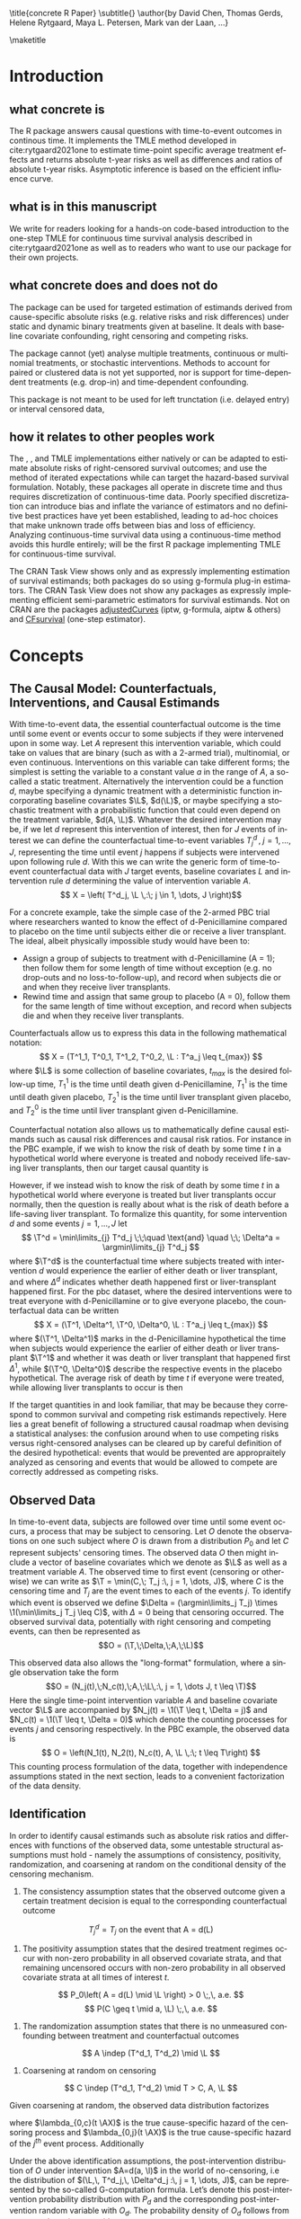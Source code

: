 \title{concrete R Paper}
\subtitle{}
\author{by David Chen, Thomas Gerds, Helene Rytgaard, Maya L. Petersen, Mark van der Laan, ...}

\maketitle

#+begin_export latex
\abstract{
Recently targeted maximum likelihood-based estimation (TMLE) has been used to develop estimators of survival curve derived parameters for time-to-event data. The single timepoint continuous-time survival TMLE method is implemented in the \CRANpkg{concrete} package for `R`. \CRANpkg{concrete} provides methods to estimate intervention and cause-specific absolute risks as well as contrastive parameters such as risk differences and risk ratios. The package allows the risks of multiple causes to be jointly targeted in the case of competing risks, at multiple time points and in the presence of right-censoring. In this paper we describe and illustrate the usage of the \CRANpkg{concrete} package.
}
#+end_export

* Introduction
:PROPERTIES:
:CUSTOM_ID: intro
:END:

** what concrete is

The R package \CRANpkg{concrete} answers causal questions with time-to-event outcomes in continous time. It implements the TMLE method developed in cite:rytgaard2021one to estimate time-point specific average treatment effects and returns absolute t-year risks as well as differences and ratios of absolute t-year risks. Asymptotic inference is based on the efficient influence curve.

** what is in this manuscript

We write for readers looking for a hands-on code-based introduction to the one-step TMLE for
continuous time survival analysis described in cite:rytgaard2021one as well as to readers
who want to use our package for their own projects.

** what concrete does and does not do
The package can be used for targeted estimation of estimands derived from cause-specific absolute risks (e.g. relative risks and risk differences) under static and dynamic binary treatments given at baseline. It deals with baseline covariate confounding, right censoring and competing risks.

The package cannot (yet) analyse multiple treatments, continuous or multinomial treatments, or stochastic interventions. Methods to account for paired or clustered data is not yet supported, nor is support for time-dependent treatments (e.g. drop-in) and time-dependent confounding.

This package is not meant to be used for left trunctation (i.e. delayed entry) or interval censored data, 

** how it relates to other peoples work

The \CRANpkg{ltmle}, \CRANpkg{stremr}, and \CRANpkg{survtmle} TMLE implementations either natively or can be adapted to estimate absolute risks of right-censored survival outcomes; \CRANpkg{ltmle} and \CRANpkg{stremr} use the method of iterated expectations while \CRANpkg{survtmle} can target the hazard-based survival formulation. Notably, these packages all operate in discrete time and thus requires discretization of continuous-time data. Poorly specified discretization can introduce bias and inflate the variance of estimators and no definitive best practices have yet been established, leading to ad-hoc choices that make unknown trade offs between bias and loss of efficiency. Analyzing continuous-time survival data using a continuous-time method avoids this hurdle entirely; \CRANpkg{concrete} will be the first R package implementing TMLE for continuous-time survival.

The \ctv{Causal Inference} CRAN Task View shows only \CRANpkg{riskregression} and \CRANpkg{DTRreg} as expressly implementing estimation of survival estimands; both packages do so using g-formula plug-in estimators. The \ctv{Survival} CRAN Task View does not show any packages as expressly implementing efficient semi-parametric estimators for survival estimands. Not on CRAN are the packages [[https://github.com/RobinDenz1/adjustedCurves][adjustedCurves]] (iptw, g-formula, aiptw & others) and [[https://github.com/tedwestling/CFsurvival][CFsurvival]] (one-step estimator). 


* Concepts

** The Causal Model: Counterfactuals, Interventions, and Causal Estimands
With time-to-event data, the essential counterfactual outcome is the time until some event or events occur to some subjects if they were intervened upon in some way. Let $A$ represent this intervention variable, which could take on values that are binary (such as with a 2-armed trial), multinomial, or even continuous. Interventions on this variable can take different forms; the simplest is setting the variable to a constant value $a$ in the range of $A$, a so-called a static treatment. Alternatively the intervention could be a function $d$, maybe specifying a dynamic treatment with a deterministic function incorporating baseline covariates $\L$, \(d(\L)\), or maybe specifying a stochastic treatment with a probabilistic function that could even depend on the treatment variable, \(d(A, \L)\). Whatever the desired intervention may be, if we let $d$ represent this intervention of interest, then for $J$ events of interest we can define the counterfactual time-to-event variables $T^d_j \,,\; j = 1, ..., J$, representing the time until event $j$ happens if subjects were intervened upon following rule $d$. With this we can write the generic form of time-to-event counterfactual data with $J$ target events, baseline covariates $L$ and intervention rule $d$ determining the value of intervention variable $A$.
\[ X = \left( T^d_j, \L \,:\; j \in 1, \dots, J \right)\]

For a concrete example, take the simple case of the 2-armed PBC trial where researchers wanted to know the effect of d-Penicillamine compared to placebo on the time until subjects either die or receive a liver transplant. The ideal, albeit physically impossible study would have been to:
 - Assign a group of subjects to treatment with d-Penicillamine (A = 1); then follow them for some length of time without exception (e.g. no drop-outs and no loss-to-follow-up), and record when subjects die or and when they receive liver transplants.
 - Rewind time and assign that same group to placebo (A = 0), follow them for the same length of time without exception, and record when subjects die and when they receive liver transplants.

Counterfactuals allow us to express this data in the following mathematical notation:
\[ X = (T^1_1, T^0_1, T^1_2, T^0_2, \L : T^a_j \leq t_{max}) \]
where $\L$ is some collection of baseline covariates, \(t_{max}\) is the desired follow-up time, $T^1_1$ is the time until death given d-Penicillamine, $T^1_1$ is the time until death given placebo, $T^1_2$ is the time until liver transplant given placebo, and $T^0_2$ is the time until liver transplant given d-Penicillamine.

Counterfactual notation also allows us to mathematically define causal estimands such as causal risk differences and causal risk ratios. For instance in the PBC example, if we wish to know the risk of death by some time $t$ in a hypothetical world where everyone is treated and nobody received life-saving liver transplants, then our target causal quantity is
#+begin_export latex
\begin{equation}
 \Psi^F_t = P(T^1_1 \leq t) \label{survcausalestimand}
\end{equation}
#+end_export

However, if we instead wish to know the risk of death by some time $t$ in a hypothetical world where everyone is treated but liver transplants occur normally, then the question is really about what is the risk of death before a life-saving liver transplant. To formalize this quantity, for some intervention \(d\) and some events \(j = 1,\dots, J\) let
\[ \T^d = \min\limits_{j} T^d_j \;\;\quad \text{and} \quad \;\; \Delta^a = \argmin\limits_{j} T^d_j \]
where \(\T^d\) is the counterfactual time where subjects treated with intervention \(d\) would experience the earlier of either death or liver transplant, and where \(\Delta^d\) indicates whether death happened first or liver-transplant happened first.
For the pbc dataset, where the desired interventions were to treat everyone with d-Penicillamine or to give everyone placebo, the counterfactual data can be written
\[ X = (\T^1, \Delta^1, \T^0, \Delta^0, \L : T^a_j \leq t_{max}) \]
where \((\T^1, \Delta^1)\) marks in the d-Penicillamine hypothetical the time when subjects would experience the earlier of either death or liver transplant \(\T^1\) and whether it was death or liver transplant that happened first \(\Delta^1\), while \((\T^0, \Delta^0)\) describe the respective events in the placebo hypothetical. The average risk of death by time $t$ if everyone were treated, while allowing liver transplants to occur is then
#+begin_export latex
\begin{equation*}
 \Psi^F_t = P(\T^1 \leq t, \Delta = 1)
 \label{compriskcausalestimand}
\end{equation*}
#+end_export

If the target quantities in \eqref{survcausalestimand} and \eqref{compriskcausalestimand} look familiar, that may be because they correspond to common survival and competing risk estimands repectively. Here lies a great benefit of following a structured causal roadmap when devising a statistical analyses: the confusion around when to use competing risks versus right-censored analyses can be cleared up by careful definition of the desired hypothetical: events that would be prevented are appropraitely analyzed as censoring and events that would be allowed to compete are correctly addressed as competing risks.

** Observed Data
In time-to-event data, subjects are followed over time until some event occurs, a process that may be subject to censoring. Let $O$ denote the observations on one such subject where $O$ is drawn from a distribution $P_0$ and let $C$ represent subjects' censoring times. The observed data $O$ then might include a vector of baseline covariates which we denote as $\L$ as well as a treatment variable $A$. The observed time to first event (censoring or otherwise) we can write as $\T = \min(C,\; T_j :\, j = 1, \dots, J)$, where $C$ is the censoring time and $T_j$ are the event times to each of the events $j$. To identify which event is observed we define $\Delta = (\argmin\limits_j T_j) \times \1(\min\limits_j T_j \leq C)$, with $\Delta = 0$ being that censoring occurred. The observed survival data, potentially with right censoring and competing events, can then be represented as 
\[O = (\T,\;\Delta,\;A,\;\L)\]

This observed data also allows the "long-format" formulation, where a single observation take the form
\[O = (N_j(t),\;N_c(t),\;A,\;\L\,:\, j = 1, \dots J, t \leq \T)\]
Here the single time-point intervention variable $A$ and baseline covariate vector $\L$ are accompanied by $N_j(t) = \1(\T \leq t, \Delta = j)$ and $N_c(t) = \1(\T \leq t, \Delta = 0)$ which denote the counting processes for events $j$ and censoring respectively. In the PBC example, the observed data is
\[ O = \left(N_1(t), N_2(t), N_c(t), A, \L \,:\; t \leq T\right) \]
This counting process formulation of the data, together with independence assumptions stated in the next section, leads to a convenient factorization of the data density. 

** Identification
:PROPERTIES: 
:CUSTOM_ID: identification
:END:

In order to identify causal estimands such as absolute risk ratios and differences with functions of the observed data, some untestable structural assumptions must hold - namely the assumptions of consistency, positivity, randomization, and coarsening at random on the conditional density of the censoring mechanism. 


1. The consistency assumption states that the observed outcome given a certain treatment decision is equal to the corresponding counterfactual outcome
\[ T^d_j = T_j \text{ on the event that A = d(L)} \]

2. The positivity assumption states that the desired treatment regimes occur with non-zero probability in all observed covariate strata, and that remaining uncensored occurs with non-zero probability in all observed covariate strata at all times of interest $t$. 
\[ P_0\left( A = d(L) \mid \L \right) > 0 \;,\, a.e. \]
\[ P(C \geq t \mid a, \L) \;,\, a.e. \]

3. The randomization assumption states that there is no unmeasured confounding between treatment and counterfactual outcomes
\[ A \indep (T^d_1, T^d_2) \mid \L \]

4. Coarsening at random on censoring 
\[ C \indep (T^d_1, T^d_2) \mid T > C, A, \L \]

Given coarsening at random, the observed data distribution factorizes 
\begin{align*}
p_0(O) = p_{0}(\L)\, \g_0(A \mid \L)\, \lambda_{0,c}&(\T \AX)^{\1(\Delta = 0)} S_{0, c}(\T\text{-} \AX)\\
&\prod_{j=1}^{J} S_{0}(\T\text{-} \AX) \, \lambda_{0,j}(\T \AX)^{\1(\Delta = j)}
\end{align*}
where $\lambda_{0,c}(t \AX)$ is the true cause-specific hazard of the censoring process and $\lambda_{0,j}(t \AX)$ is the true cause-specific hazard of the $j^{th}$ event process. Additionally
\begin{align*}
    S_{0,c}(t \ax) &= \exp\left(-\int_{0}^{t} \lambda_{0,c}(s \ax) \,ds\right)
\intertext{while in a pure competing risks setting}
    S_0(t \ax) &= \exp\left(-\int_{0}^{t} \sum_{j=1}^{J} \lambda_{0,j}(s \ax) \,ds\right)
\intertext{and} 
    F_{0,j}(t \ax) &= \int_{0}^{t} S(s\text{-} \ax) \lambda_{0,j}(s \ax)\,ds\\
    &= \int_{0}^{t} \exp\bigg(-\int_{0}^{s} \sum_{j=1}^{J} \lambda_{0,j}(u \ax)\,du\bigg) \lambda_{0,j}(s \ax)\,ds.
\end{align*}

Under the above identification assumptions, the post-intervention distribution of $O$ under intervention $A=d(a, \l)$ in the world of no-censoring, i.e the distribution of $(\L,\, T^d_j,\, \Delta^d_j :\, j = 1, \dots, J)$, can be represented by the so-called G-computation formula. Let’s denote this post-intervention probability distribution with $P_{d}$ and the corresponding post-intervention random variable with $O_d$. The probability density of $O_d$ follows from replacing $\g_0(A \mid \L)$ with the density that results from setting $A = d(a, l)$, $\g_d(d(A, \l) \mid \L)$, and replacing the conditional probability of being censored at time $t$ by no censoring with probability $1$. In notation, $P(O_d = o)$ is given by
\begin{align*}
p_{d}(o) = p_{0}(\l) \, &\g_d(d(a, \l) \mid \l) \, \1(\delta \neq 0)\\
&\prod_{j=1}^{J} \left[S_{0}(\t\text{-} \mid A = d(a, \l),\, \l) \, \lambda_{0,j}(\t \mid A = d(a, \l), \l)^{\1(\delta = j)} \right]
\end{align*}
Recalling the censoring and cause-specific conditional hazards defined above in terms of observed data, we should note that given the identifiability assumptions they now identify their counterfactual counterparts, i.e. 
\[\lambda_{c}(t \mid W,\, A) = \lim_{h \to 0}P(C < t + h \mid C \geq t,\, W,\, A)\]
\[\lambda_{j}(t \mid W,\, A)= \lim_{h \to 0}P(T < t+h, J=j \mid T \geq t, W, A)\]
Note that the cause-specific event hazards are not conditional on censoring once identifiability assumptions are met.

Since the density $P(O_d=o)$ implies any probability event about $O_d$, this g-computation formula for $P(O_d=o)$ also implies g-computation formulas for causal quantities such as event-free survival and cause-\(k\) absolute risk under intervention $d$. 

** Statistical Estimands to identify Causal Estimands

In the pbc example, we might be interested in comparing the risk of dying in the absence of liver transplants by some time $t$ if everyone were given the intervention while  \(P(T^1_1 \leq t)\) versus the analogous risk if everyone were given the placebo \(P(T^0_1 \leq t)\). Typically this comparison might be a risk difference \(P(T^1_1 \leq t) - P(T^0_1 \leq t)\), or a risk ratio \(P(T^1_1 \leq t) / P(T^0_1 \leq t)\).

However when subjects are susceptible to multiple mutually exclusive events of interest, solely focusing on the effect of a treatment on one event can be misleading. For instance in the pbc trial, an intervention that decreases the risk of death with a large increase in the "risk" of liver transplants likely implies a different mechanism of action compared to an intervention that decreases the risk of death while not substantially increasing the "risk" of liver transplant. The ability to distinguish between these mechanisms of effect can be important, and so in competing risks settings we should track the effect of treatment on the set of possible events, e.g. \(\left(P(\T^1 \leq t, \Delta = 1) - P(\T^0 \leq t, \Delta = 1)\,,\;P(\T^1 \leq t, \Delta = 2) - P(\T^0 \leq t, \Delta = 2)\right)\).

Given the identification assumptions stated in Section \ref{identification}, these causal estimands are identified by statistical estimands that are purely functions of the observed data.

** Estimation
\CRANpkg{concrete} implements the one-step TMLE for right-censored survival and competing risks in continuous time described by cite:rytgaard2021one. TMLE is a general methodology for constructing semi-parametric efficient substitution estimators consisting of two broad steps: first an initial estimation of nuisance parameters utilizing flexible machine learning and second a targeted update of the initial estimators to solve the efficient influence function of the target statistical estimand. The implemented one-step TMLE can jointly target survival and multiple cause-specific risks at multiple time points up to full curves, producing monotonic curves summing up to 1 with simultaneous inference.


* Using concrete
:PROPERTIES: 
:CUSTOM_ID: UsingConcrete
:END:

\CRANpkg{concrete} was written for causal analyses of time-to-event data which is reflected in its structure and variable naming, though of course \CRANpkg{concrete} can also be used for non-causal estimation problems. There are 3 main user-facing functions in \CRANpkg{concrete}: \code{formatArguments()}, \code{doConcrete}, and \code{getOutput}. Reflecting our vision of good statistical practice, the majority of user effort is directed into defining the desired analysis by specifying arguments into \code{formatArguments()}. The output of \code{formatArguments()} is a \code{\code{"ConcreteArgs"}} object which is passed into \code{doConcrete()} to perform the specified continuous-time one-step survival TMLE. The output of \code{doConcrete()} is a \code{"ConcreteEst"} object which will be described in further detail in Section \ref{doConcrete}. This \code{"ConcreteEst"} object can be passed into getOutput to print, summarize, and/or plot the desired cause-specific absolute risk derived estimand.

** formatArguments()
:PROPERTIES: 
:CUSTOM_ID: formatArguments
:END:
Broadly speaking, arguments into \code{formatArguments} fall into 3 broad categories: specifying the observed data structure, specifying the target estimand, and specifying the estimation algorithm. \code{formatArguments()} checks these inputs for compatibility and returns errors, warnings, and messages as necessary. The output of \code{formatArguments} is an object of class \code{"ConcreteArgs"}, which can then be modified by the user and returned through \code{formatArguments} to be re-checked. This process can be repeated as many times as necessary until the full estimation problem is adequately specified. formatArguments() is how the user specifies the estimation problem which consists of the major features of the observed data structure, the target quantities, and estimation choices.

*** Observed Data
:PROPERTIES: 
:CUSTOM_ID: ObservedData
:END:
In time-to-event data, subjects are followed over time until some event occurs, a process that is often subject to censoring. Let $O$ denote one such observation where $O$ is drawn from a distribution $P_0$. This data includes the treatment variable $A$ and potentially a vector of baseline covariates which we denote as $\L$. The observed time to first event (censoring or otherwise) we denote as $\T = \min(C,\; T_j :\, j = 1, \dots, J)$, where $C$ is the censoring time and $T_j$ are the event times to each of the events $j$. To identify which event is observed we define $\Delta = (\argmin\limits_j T_j) \times \1(\min\limits_j T_j \leq C)$, with $\Delta = 0$ being that censoring occurred. The observed survival data, potentially with right censoring and competing events, can then be represented as 
\[O = (\T,\;\Delta,\;A,\;\L)\]

This observed data also allows the "long-format" formulation, where a single observation take the form
\[O = (N_j(t),\;N_c(t),\;A,\;\L\,:\, j = 1, \dots J, t \leq \T)\]
Here the single time-point intervention variable $A$ and baseline covariate vector $\L$ are accompanied by $N_j(t) = \1(\T \leq t, \Delta = j)$ and $N_c(t) = \1(\T \leq t, \Delta = 0)$ which denote the counting processes for events $j$ and censoring respectively. In the PBC example, the observed data is
\[ O = N_1(t), N_2(t), N_c(t), A, \L \,:\; t \leq T \]
This "long-format" structure allows some convenient factorizations which will be further detailed in the next section.

To pass this data into \CRANpkg{concrete}, it must not include missing (e.g. NA, NaN) or infinite values. Any necessary covariate imputation should be done by the user before using \CRANpkg{concrete} (we advise augmenting the data with columns indicating where covariate imputation was done) while missingess in treatment or event times and types aside from right-censoring is outside the scope of this package.

In the PBC dataset example, $\T$ is the column \code{"time"}, $\Delta$ is the column \code{"status"}, $A$ is the column \code{"trt"}, and $\L$ consists of all the other columns except the \code{"id"} column, which is meant to allow for future functionality analyzing data with clustering or longitudinal confounding. 

#+name: pbc code
#+ATTR_LATEX: :options otherkeywords={}, deletekeywords={}
#+BEGIN_SRC R  :results none raw drawer  :exports code  :session *R* :cache no
library(concrete)
library(data.table)
set.seed(0)
obs <- as.data.table(survival::pbc)
obs <- obs[,  c("time", "status", "trt", "id", "age", "albumin", "sex", "stage")]
obs <- obs[!is.na(trt), ]
obs[, stage := as.factor(stage)]
head(obs, 5)
#+END_SRC

#+name: pbc head
#+ATTR_LATEX: :options otherkeywords={}, deletekeywords={}
#+BEGIN_SRC R  :results output raw drawer  :exports results  :session *R* :cache no  :eval always
obs[, age := round(age, 1)]
Publish::org(head(obs,5))
#+END_SRC

The data set is passed into \CRANpkg{concrete} through the \code{formatArguments(DataTable= )}argument as a data table or data frame. It must contain columns specifying 1) the observed event or censoring times, 2) the event type (where a value of 0 indicates censoring), and 3) the treatment. The event/censoring times must be positive numbers and the name of that column is specified by the \code{formatArguments(EventTime= )} argument. The event/censoring type must be non-negative integers (with 0 indicating censoring) and that column name is specified by the \code{formatArguments(EventType= )} argument. The treatment must currently be binary numeric (0 or 1) and that column name is specified by the \code{formatArguments(Treatment= )} argument. Additionally the dataset may include a column containing 1) uniquely identifying subject ids, the name of which should be passed into \code{formatArguments(ID = )}, and 2) any number of additional columns containing baseline covariates.

By default columns containing baseline covariates will be renamed in a standardized way and any categorical covariates will be 1-hot encoded (Cox model formulas for hazard estimation will automatically be renamed as necessary, Section \ref{HazardEstimation}). The renamed and formatted data table can be accessed through the \code{.[["Data"]]} element of the \code{"ConcreteArgs"} object returned by \code{formatArguments()}. This behaviour can be turned off by setting \code{RenameCovs=FALSE}.

#+name: pbc formatargs silent
#+ATTR_LATEX: :options otherkeywords={}, deletekeywords={}
#+BEGIN_SRC R  :results none drawer  :exports code  :session *R* :cache no  :eval always
ConcreteArgs <- formatArguments(DataTable = obs, EventTime = "time", EventType = "status", 
                                Treatment = "trt", ID = "id",
                                Intervention = 0:1, RenameCovs = TRUE)
head(ConcreteArgs$Data)
#+END_SRC

#+name: head concreteArgs data
#+ATTR_LATEX: :options otherkeywords={}, deletekeywords={}
#+BEGIN_SRC R  :results output raw drawer  :exports results  :session *R* :cache no  :eval always
Publish::org(head(ConcreteArgs$Data))
#+END_SRC


The original columns (and categorical values when applicable) can be linked to the new columns through the returned \code{.[["Data"]]} element's \code{"CovNames"} attribute: \code{"ColName"} lists the columns in the renamed data table, \code{"CovName"} lists the names of the original columns, and \code{"CovVal"} lists the values of the original columns for the case when categorical values are spread over several new columns.   

#+ATTR_LATEX: :options otherkeywords={}, deletekeywords={}
#+BEGIN_SRC R  :results none raw drawer :exports code  :session *R* :cache no  
attr(ConcreteArgs$Data, "CovNames")
#+END_SRC

#+name: concreteargs data covnames
#+ATTR_LATEX: :options otherkeywords={}, deletekeywords={}
#+BEGIN_SRC R  :results output raw  :exports results  :session *R* :cache no  :eval always
Publish::org(attr(ConcreteArgs$Data, "CovNames"))
#+END_SRC

The \code{.[["Data"]]} element is also pinned with the \code{EventTime= }, \code{EventType= }, \code{Treatment= }, \code{ID= }, and \code{RenameCovs= } arguments, with respectively named attributes (e.g. \code{attr(*, "EventTime")}).

*** Target Estimand
:PROPERTIES: 
:CUSTOM_ID: Estimand
:END:

\CRANpkg{concrete} implements a continuous time one-step TMLE jointly targeting the cause-specific absolute risks at certain target times under some hypothetical treatments. This idea of what might have happened if something contrary to fact had been done can be formalized using the language of counterfactuals. Given certain identification assumptions, these counterfactual estimands can be identified from functions of the observed data.

**** Treatment Regime
:PROPERTIES: 
:CUSTOM_ID: TreatmentRegime
:END:

With time-to-event data, the essential counterfactual outcome is the time until some event or events occur to some subjects if they were intervened upon in some way. Let $A$ represent this intervention variable, which could be binary as with 2-armed trials, multinomial, or even continuous. Interventions on this variable can take on different forms; the simplest is setting the variable to a constant value $a$ in the range of $A$, a so-called static regime. Alternatively the intervention could be a function $d$, perhaps specifying a dynamic treatment using a deterministic function of baseline covariates $\L$, $d(\L)$, or even stochastic treatments using a probabilistic function that could depend on the treatment variable as well as covariates, $d(A, \L). Let $d$ be some desired intervention. Then for $J$ events of interest we can define the counterfactual time-to-event variables $T^d_j \,,\; j = 1, ..., J$, representing the time until event $j$ happens if subjects were intervened upon following rule $d$. With this we can write the generic form of time-to-event counterfactual data with $J$ target events, baseline covariates $L$ and intervention rule $d$ determining the value of intervention variable $A$.
\[ X = \left( T^d_j, \L \,:\; j \in 1, \dots, J \right)\]

For a concrete example, take the simple case of the 2-armed PBC trial where researchers wanted to know the effect of d-Penicillamine compared to placebo on the time until subjects either die or receive a liver transplant. The ideal, albeit physically impossible study would have been to:
 - Assign a group of patients to treatment with d-Penicillamine (A = 1); then observe them for some length of time without exception (e.g. no drop-outs and no loss-to-follow-up), and record when patients die and when they receive liver transplants.
 - Rewind time and assign that same group to placebo (A = 0), observe them for the same length of time without exception, and record when patients die and when they receive liver transplants.
   
Counterfactuals allow us to express this data in the following mathematical notation:
\[ X = (T^1_1, T^0_1, T^1_2, T^0_2, \L : T^a_j \leq t_{max},  a \in \{0, 1\}) \]
where $\L$ is some collection of baseline covariates, \(t_{max}\) is the desired follow-up time, $T^1_1$ is the time until death given d-Penicillamine, $T^1_1$ is the time until death given placebo, $T^1_2$ is the time until liver transplant given placebo, and $T^0_2$ is the time until liver transplant given d-Penicillamine.

Desired interventions are passed into \CRANpkg{concrete} with the \code{formatArguments(Intervention= )} argument. Static interventions can be specified with the desired global value, e.g. 0, 1, or 0:1. Dynamic and stochastic treatments instead are specified by a pair of functions: an 'intervention' function which outputs desired treatment **assignments** and a 'g.star' function which outputs desired treatment **probabilities**. Functionality for specifying `g.star` functions based on estimated propensity scores for stochastic interventions is forthcoming.

Though the static regimes for a 2-armed trial can be simply specified as mentioned above, the functions corresponding to assigning everyone the treatment (i.e. $A = 1$) and assigning everyone to a control (i.e. $A = 0$) can be created using \code{makeITT()}. The result of \code{makeITT()} is a list of two desired counterfactual interventions: "A=1" details an the intervention where everyone is assigned treatment, and "A=0" details an intervention where everyone is assigned control. This is meant to be a template for users to explore more complex treatment rules.

#+ATTR_LATEX: :options otherkeywords={}, deletekeywords={}
#+BEGIN_SRC R  :results none raw drawer  :exports code  :session *R* :cache no
ITT <- makeITT()
ConcreteArgs <- formatArguments(DataTable = obs, EventTime = "time", EventType = "status", 
                                Treatment = "trt", ID = "id", 
                                Intervention = 0:1)
#+END_SRC

**** Target Events
:PROPERTIES: 
:CUSTOM_ID: TargetEvent
:END:

An equally crucial component of defining a target estimand is specifying the target events. Take the counterfactual formulation of the \code{pbc} dataset
\[ X = (T^1_1, T^0_1, T^1_2, T^0_2, \L : T^a_j \leq t_{max}) \]
If we wish to know the risk of death by some time $t$ in a hypothetical world where everyone is treated and nobody received life-saving liver transplants, then our target causal quantity is
#+begin_export latex
\begin{equation}
 \Psi^F_t = P(T^1_1 \leq t) \label{survcausalestimand}
\end{equation}
#+end_export

However, if we instead wish to know the risk of death by some time $t$ in a hypothetical world where everyone is treated but liver transplants occur normally, then the question is really about what is the risk of death before a life-saving liver transplant. To formalize this quantity, for some intervention \(d\) and some events \(j = 1,\dots, J\) let
\begin{align*}
\T^d = \min_{T^d_j} T^d_j \;\;\quad \text{and} \quad \;\; \Delta^a = \argmin_{j} T^d_j
\end{align*}
where \(T^d\) is the counterfactual time where subjects treated with intervention \(d\) would experience the earlier of either death or liver transplant, and where \(\Delta^d\) indicates whether death happened first or liver-transplant happened first.
For the pbc dataset, where the desired interventions were to treat everyone with d-Penicillamine or to give everyone placebo, the counterfactual data can be written
\[ X = (\T^1, \Delta^1, \T^0, \Delta^0, \L : T^a_j \leq t_{max}) \]
where \((\T^1, \Delta^1)\) marks in the d-Penicillamine hypothetical the time when subjects would experience the earlier of either death or liver transplant \(\T^1\) and whether it was death or liver transplant that happened first \(\Delta^1\), while \((\T^0, \Delta^0)\) describe the respective events in the placebo hypothetical. The average risk of death by time $t$ if everyone were treated, while allowing liver transplants to occur is then
#+begin_export latex
\begin{equation*}
 \Psi^F_t = P(\T^1 \leq t, \Delta = 1)
 \label{compriskcausalestimand}
\end{equation*}
#+end_export

If the target quantities in \eqref{survcausalestimand} and \eqref{compriskcausalestimand} look familiar, that may be because they correspond to the common potentially right-censored survival and competing risk estimands repectively. Here lies a great benefit of following a structured causal roadmap when devising analyses: the confusion around when competing risks versus right-censored analyses are appropriate can be avoided by asking what is the desired hypothetical: events that would be prevented are censoring and events that would be allowed to compete are competing risks.

The \code{formatArguments(TargetEvent = )} argument is used to specify which events are of interest, events which must be encoded as non-negative integers. In the \code{pbc} dataset for example, there are 3 possible event values, encoded by the  \code{status} column : 0 for censored, 1 for transplant, and 2 for death. In \CRANpkg{concrete} 0 is reserved to indicate censoring, while events of interest can be encoded as any positive integer. Setting \code{formatArguments(TargetEvent = 1:2)} for the \code{pbc} dataset specifies a joint targeting of the risk of transplant and death. By default \CRANpkg{concrete} by targets all observed non-censoring events, so leaving the \code{formatArguments(TargetEvent = NULL)} would achieve the same result.

#+ATTR_LATEX: :options otherkeywords={}, deletekeywords={}
#+BEGIN_SRC R  :results none raw drawer  :exports code  :session *R* :cache no  
ConcreteArgs <- formatArguments(DataTable = obs, EventTime = "time", EventType = "status", 
                                Treatment = "trt", ID = "id", 
                                Intervention = 0:1, TargetEvent = 1:2)
#+END_SRC

**** Target Time
:PROPERTIES: 
:CUSTOM_ID: TargetTime
:END:

The last component to specifying our risk estimand whether in the survival \eqref{survcausalestimand} or competing risks case \eqref{compriskcausalestimand} is to choose $t$, the times at we wish to assess risk. Here one might be a single time, or multiple times.

The `TargetTime` argument specifies the time(s) at which estimates of the event-specific absolute risks and/or event-free survival are desired. Target times should be restricted to the time range in which failure events are observed, since estimating event risks after the point in time where all individuals are censored entails unsupported extrapolation. To discourage this behaviour, formatArguments() will return an error if target time is after the last observed failure event time. If no TargetTime is probided, then \CRANpkg{concrete} will target the last observed event time, though this is likely to result in a highly variable estimate if prior censoring is substantial.

#+ATTR_LATEX: :options otherkeywords={}, deletekeywords={}
#+BEGIN_SRC R  :results none raw drawer :exports code  :session *R* :cache no  
BadTime <- unique(obs[status > 0, max(time)]) + 1
ConcreteArgs <- formatArguments(DataTable = obs, EventTime = "time", EventType = "status", 
                                Treatment = "trt", ID = "id", 
                                Intervention = 0:1, TargetEvent = 1:2, TargetTime = BadTime)
#+END_SRC

#+name: bad target time
#+ATTR_LATEX: :options otherkeywords={}, deletekeywords={}
#+BEGIN_SRC R  :results output raw drawer  :exports results  :session *R* :cache no  :eval always
tmp <- as.character(attr(try(concrete:::getTargetTime(
    TargetTime = unique(obs[status > 0, max(time)]) + 1, 
    TimeVal = obs$time, TargetEvent = 1:2, TypeVal = obs$status)), "condition"))
#+END_SRC

The `TargetTime` argument can either be a single number or a vector, as one-step TMLE can target cause-specific risks at multiple times simultaneously.

#+ATTR_LATEX: :options otherkeywords={}, deletekeywords={}
#+BEGIN_SRC R  :results output raw drawer  :exports both  :session *R* :cache yes  
ConcreteArgs <- formatArguments(DataTable = obs, EventTime = "time", EventType = "status", 
                                Treatment = "trt", ID = "id", 
                                Intervention = 0:1, TargetEvent = 1:2, TargetTime = (3:7)*500)
#+END_SRC

*** Estimator Specification
:PROPERTIES: 
:CUSTOM_ID: EstimationSpec
:END:
The arguments involved in estimation are the cross-validation setup `CVArg`, the estimation models `Model`, the software backends `PropScoreBackend` and `HazEstBackend`, `MaxUpdateIter`, `OneStepEps`, and `MinNuisance`. It should be noted here that `Model` is used here to conform with common usage in statistical analysis R packages, rather than to refer to a statistical or causal model as we have in the previous sections. 

**** Cross-Validation
:PROPERTIES: 
:CUSTOM_ID: CV
:END:

\CRANpkg{concrete} uses `origami` to specify cross-validation folds, specifically the function `origami::make_folds()`. If no input is provided to the `formatArguments(CVArg= )` argument, concrete will use origami to implement a simple 10-fold cross-validation scheme. For how to specify more sophisticated cross-validation schemes, see [[https://tlverse.org/origami/articles/generalizedCV.html][this brief vignette]] or [[https://tlverse.org/tlverse-handbook/origami.html][detailed chapter on using origami from the tlverse handbook]]

#+ATTR_LATEX: :options otherkeywords={}, deletekeywords={}
#+BEGIN_SRC R  :results output raw drawer  :exports both  :session *R* :cache yes  
library(origami)
# If the CVArg argument is NULL, concrete uses a simple 10-fold CV as the default specification, i.e.
CVArgs <- list(n = ncol(obs), fold_fun = folds_vfold, cluster_ids = NULL, strata_ids = NULL)

# For different number of folds, simply add the `V = ` argument, e.g. 
CVArgs <- list(n = ncol(obs), V = 5L, fold_fun = folds_vfold, cluster_ids = NULL, strata_ids = NULL)

ConcreteArgs <- formatArguments(DataTable = obs, EventTime = "time", EventType = "status", 
                                Treatment = "trt", ID = "id", 
                                Intervention = 0:1, TargetEvent = 1:2, TargetTime = (3:7)*500, 
                                CVArg = CVArgs)
#+END_SRC

**** Estimating Nuisance Parameters
:PROPERTIES: 
:CUSTOM_ID: NuisanceEstimation
:END:

TMLE requires initial estimation of components of the observed data distribution which we term nuisance parameters; for continuous-time TMLE of survival and absolute risks, we require estimates of the treatment propensity score and conditional hazards for each event and censoring type. The `formatArguments(Model = )` argument is how \CRANpkg{concrete} accepts estimator specifications for estimating these nuisance parameters. Inputs into the `Model` argument must be named lists with one entry for the 'Treatment' variable, and for each of the event type (and censoring). The list element corresponding to the 'Treatment' variable must be named as the variable name, and the list elements corresponding to each event type must be named as the numeric value of the event type (with "0" being reserved for censoring). If no input is provided for the `Model` argument but appropriate arguments specifying the data and target estimands are supplied, then `formatArguments` will return a correctly formatted list containing default estimator specifications for each nuisance parameter, which can be then augmented.

#+ATTR_LATEX: :options otherkeywords={}, deletekeywords={}
#+BEGIN_SRC R  :results none raw drawer :exports code  :session *R* :cache yes  
ConcreteArgs <- formatArguments(DataTable = obs, EventTime = "time", EventType = "status", 
                                Treatment = "trt", ID = "id", 
                                Intervention = 0:1, TargetEvent = 1:2, TargetTime = (3:7)*500, 
                                CVArg = NULL, Model = NULL)
str(ConcreteArgs[["Model"]], give.attr = FALSE)
#+END_SRC

#+ATTR_LATEX: :options otherkeywords={}, deletekeywords={}
#+BEGIN_SRC R  :results output raw drawer  :exports results  :session *R* :cache yes  
str(ConcreteArgs[["Model"]], give.attr = FALSE)
#+END_SRC

**** Estimating Treatment Propensity
:PROPERTIES: 
:CUSTOM_ID: PropScore
:END:

Propensity scores for treatment assignment are estimated using the Superlearner stacked ensemble machine learning algorithm, using either the `SuperLearner` package (PropScoreBackend = "Superlearner") or the `sl3` package (PropScoreBackend = "sl3").  If using formatArguments(PropScoreBackend = "SuperLearner), \CRANpkg{concrete}  passes the 'Model' specification for the treatment variable into SuperLearner(SL.library = ). In the next section we illustrate how to specify treatment models using the "SuperLearner" backend, but detailed instructions for how to specify models using *SuperLearner* can be found in the [[https://cran.r-project.org/web/packages/SuperLearner/vignettes/Guide-to-SuperLearner.html][package vignette]].

Alternatively, if `PropScoreBackend` is set to "sl3" then \CRANpkg{concrete} uses the `sl3::Lrnr_sl' object to estimate the treatment propenity score . Below we show a simple example of using `sl3` to estimate propensity scores for \CRANpkg{concrete}, but  [[https://tlverse.org/tlverse-handbook/sl3.html][Chapter 6 in the tlverse handbook]] provides an in depth explanation for how to specify a Super learner using `sl3`.

The default model specification for estimating treatment propensity is with SuperLearner using a library consisting of "xgboost" and "glmnet".

**** Estimating Event and Censoring Hazards
:PROPERTIES: 
:CUSTOM_ID: HazardEstimation
:END:

For estimating the necessary conditional hazards, \CRANpkg{concrete} currently relies on a discrete Superlearner consisting of a library of Cox models implemented by `survival::coxph()` evaluated on cross-validated pseuo-likelihood loss. Examples of how to specify models for estimating conditional hazards with \CRANpkg{concrete} are shown below. Support for estimation of hazards using Poisson-HAL or other methods may be added in the future, but currently the `HazEstBackend` argument must be "coxph". The default Cox specifications are a treatment-only model and a main-terms model with treatment and all covariates.  

#+ATTR_LATEX: :options otherkeywords={}, deletekeywords={}
#+BEGIN_SRC R  :results output raw drawer  :exports both  :session *R* :cache yes  
ConcreteArgs[["Model"]][["0"]] <- list("model1" = Surv(time, status == 0) ~ trt + age:sex,
                                       "model2" = Surv(time, status == 0) ~ .)
ConcreteArgs[["Model"]][["1"]] <- list(Surv(time, status == 1) ~ ., 
                                       ~ trt + age)
ConcreteArgs[["Model"]][["2"]] <- "."

ConcreteArgs <- formatArguments(DataTable = obs, EventTime = "time", EventType = "status", 
                                Treatment = "trt", ID = "id", 
                                Intervention = 0:1, TargetEvent = 1:2, TargetTime = (3:7)*500, 
                                CVArg = NULL, Model = ConcreteArgs[["Model"]], 
                                PropScoreBackend = "SuperLearner", HazEstBackend = "coxph")
#+END_SRC

As mentioned in Section \ref{ObservedData}, Cox models are renamed to reflect renamed columns; the revised model names can be checked in the `Model` element of the `ConcreteArgs` object returned by \code{formatArguments()}.

#+ATTR_LATEX: :options otherkeywords={}, deletekeywords={}
#+BEGIN_SRC R  :results output raw drawer  :exports both  :session *R* :cache yes  
str(ConcreteArgs[["Model"]], give.attr = FALSE)
#+END_SRC

\subsection{TMLE Specification}
`MaxUpdateIter` is an integer that controls the maximum number of small steps along the universal least favorable path for one-step tmle. `OneStepEps` is a positive number that controls the size of the small steps for one-step tmle, which is shrunk by factors of 2 whenever a step would increase the norm of the efficient influence function. `MinNuisance` is a positive number less than 1 that determines the lower bound for the product of the propensity score and lagged survival probablity for remaining uncensored; this term is present in the denominator of the efficient influence function and enforcing a lower bound decreases estimator variance at the cost of introducing bias. This value should heuristically be small, but a better solution would be to ask questions about treatment regimes that are better supported in the data.

In the future, doConcrete should return messages or warnings about near-positivity truncation and vectors of the untruncated nuisance denominator.

#+ATTR_LATEX: :options otherkeywords={}, deletekeywords={}
#+BEGIN_SRC R  :results output raw drawer  :exports both  :session *R* :cache yes  
ConcreteArgs <- formatArguments(DataTable = obs, EventTime = "time", EventType = "status", 
                                Treatment = "trt", ID = "id", 
                                Intervention = 0:1, TargetEvent = 1:2, TargetTime = (3:7)*500, 
                                CVArg = NULL, Model = ConcreteArgs[["Model"]], 
                                PropScoreBackend = "SuperLearner", HazEstBackend = "coxph", 
                                MaxUpdateIter = 100, OneStepEps = 1, MinNuisance = 0.05)
#+END_SRC

\subsection{Miscellaneous Arguments}
`Verbose` determines whether or not a TMLE convergence vector will be returned during the one-step TMLE process (described in detail in Appendix 2), `GComp` which determines whether or not a simple plug-in g-computation estimator using the SuperLearner model will be returned, and `ReturnModels` which determines whether or not fitted models will be preserved and returned.

\subsection{ConcreteArgs object}
\code{formatArguments()} returns a list object of class \code{"ConcreteArgs"}. This object includes a \code{.[["Data"]]} element as mentioned before (the reformatted input data table tagged with variable names) as well as a `Regime` element, which is a list of treatment regimes, each tagged with its accompanying "g.star" formula. The other elements are checked versions of the various input arguments. More details are available in the documentation of the `formatArguments` function.

Importantly, \code{"ConcreteArgs"} objects can be passed into `formatArguments` in lieu of supplying each of the arguments directly. This means that the output of `formatArguments` can be saved, altered, and passed back into `formatArguments` to be checked.

#+ATTR_LATEX: :options otherkeywords={}, deletekeywords={}
#+BEGIN_SRC R  :results none raw  :exports code  :session *R* :cache yes  
ConcreteArgs <- formatArguments(DataTable = obs, EventTime = "time", EventType = "status", 
                                Treatment = "trt", ID = "id", 
                                Intervention = 0:1, TargetEvent = 1:2, TargetTime = (3:7)*500, 
                                CVArg = NULL, Model = ConcreteArgs[["Model"]], 
                                PropScoreBackend = "SuperLearner", HazEstBackend = "coxph", 
                                MaxUpdateIter = 100, OneStepEps = 1, MinNuisance = 0.05)

ConcreteArgs <- formatArguments(ConcreteArgs)
#+END_SRC


** doConcrete
:PROPERTIES: 
:CUSTOM_ID: doConcrete
:END:

Once \code{formatArguments()} runs without errors, the resulting object of class `ConcreteArgs` should be a suitable input into the function `doConcrete()` which should return the desired targeted estimates without any further user interaction. The resulting object contains TMLE point estimates and influence curves for the cause-specific absolute risks for each targeted event at each targeted time. If `GComp` is true, then the object will also contain the result of using the Superlearner predictions as a plug-in g-formula estimate of the targeted risks.

#+ATTR_LATEX: :options otherkeywords={}, deletekeywords={}
#+BEGIN_SRC R  :results none raw drawer :exports code  :session *R* :cache yes  
ConcreteEst <- doConcrete(ConcreteArgs)
#+END_SRC

For an in depth and rigorous description of the one-step TMLE, see cite:rytgaard2021one. Here we attempt to give an overview of the major stages of the one-step TMLE process.

Given identification assumptions, the distribution for data generated hypothetically following a desired treatment regime involving $A \sim \trt(A \mid \X)$ and the prevention of the censoring process can be identified as
\[p^{\trt}(O) = p(\X)\, \trt(A \mid \X)\, \prod_{j=1}^{J} S(\T\text{-} \AX) \lambda_j(\T \AX)^{\1(\Delta = j)}\]
For a target parameter of the cause $\jj \in \J$ absolute risk at time $\tk \in \TK \subseteq [0, t_{max}]$ under this treatment regime $\trt$, the corresponding efficient influence function is
\begin{align*}
    D^{*}_{\trt, \jj, \tk}(P)(O) &= \sum_{j = 1}^{J} \int_{0}^{\tk} \bigg[h_{\trt, \jj, \lj, \tk, s}(P)(O) \left(N_j(ds) - \1(\T \geq s)\,\lambda_\lj(s \AX)\right) \bigg] \,ds\\[2mm]
    &\hspace{2cm}+ \sum_{a=0,1} F_\jj(t \mid A = a, \X)\,\trt(a \mid X) - \Psi_{\trt, \jj, \tk}(P_0)
\intertext{with the clever covariate}
h_{\trt, \jj, \lj, \tk, s}(P)(O) &= \frac{\trt(A \mid \X)\, \1(s \leq \tk)}{\g(A \mid \X) S_c(s\text{-} \AX)} \left(\1(\delta = \jj) - \frac{F_\jj(\tk \AX) - F_\jj(s \AX)}{S(s \AX)}\right)
\end{align*}

As the efficient influence function and clever covariates depend on the treatment distribution \g, the censoring survival function $S_c$, and the event cause-specific hazards $\lambda = (\lambda_\lj : j = 1, ..., J)$, we will in subsequent sections use the following alternative notation for clarity when appropriate:
\begin{align*}
D^{*}_{\trt, \jj, \tk}(\lambda, \g, S_c)(O) &= D^{*}_{\trt, \jj, \tk}(P)(O)\\
h_{\trt, \jj, \lj, \tk, s}(\lambda, \g, S_c)(O)&= h_{\trt, \jj, \lj, \tk, s}(P)(O)
\end{align*}

Therefore, to efficiently estimate survival-curve derived estimands
such as the cause-specific absolute risks, the components of the data
distribution that must be estimated are $\g(A \mid \X)$, $S_c(t \AX)$,
$\lambda_j(t \AX)$, $F_j(t \AX)$, and $S(t \AX)$

*** Cross-Validation Specification
Let $Q_n = \{O_i\}_{i=1}^n$ be an observed sample of $n$ i.i.d observations of $O \sim P_0$. For $V\text{-fold}$ cross validation, let $B_n = \{1, ... , V\}^n$ be a random vector that assigns the $n$ observations into $V$ validation folds. For each $v \in \{1, ..., V\}$ we then define training set $Q^\mathcal{T}_v = \{O_i : B_n(i) = v\}$ with the corresponding validation set $Q^\mathcal{V}_v = \{O_i : B_n(i) \neq v\}$.

*** Propensity Score Estimation
For the true conditional distribution of $A$ given $\X$, $\g_0(\cdot \mid \X)$, and $\Hat{\g} : Q_n \to \Hat{\g}(Q_n)$, let $L_\g$ be a loss function such that the risk $\mathbb{E}_0\left[L_\g(\Hat{\g}, O)\right]$ is minimized when $\Hat{\g} = \g_0$. For instance, with a binary $A$, we may specify the negative log loss $L_\g(\Hat{\g}, O) = \text{-}\log\left(\Hat{\g}(1 \mid \X)^A \; \Hat{\g}(0 \mid \X))^{1-A}\right)$. We can then define the discrete superlearner selector which chooses from a set of candidate models $\mathcal{M_\g}$ the candidate propensity score model that has minimal cross validated risk 
\[ \Hat{\g}^{SL} = \argmin_{\Hat{\g} \in \mathcal{M}_\g} \sum_{v = 1}^{V} P_{Q^\mathcal{V}_v} \; L_\g(\Hat{\g}(Q^\mathcal{T}_v), Q^\mathcal{V}_v)\]

This discrete superlearner model \(\Hat{\g}^{SL}\) is then fitted on the full observed data \(Q_n\) and used to estimate \(\g_0(A \mid \X)\)

*** Hazard Estimation
Let \(\lambda_{0,\,\delta}\) be the true censoring and cause-specific hazards when \(\delta = 0\) and \(\delta = 1, \dots, J\) respectively. Let \(\mathcal{M}_\delta\) for \(\delta = 0, \dots, J\) be the sets of candidate models, $\{\Hat{\lambda}_\delta : Q_n \to \Hat{\lambda}_\delta(Q_n)\}$, for the censoring and cause-specific hazards and let $L_\delta$ be loss functions such that the risks $\mathbb{E}_0\left[L_\delta(\Hat{\lambda}_\delta, O)\right]$ are minimized when $\Hat{\lambda}_\delta = \lambda_{0,\,\delta}$, for instance log likelihood loss. We can then define the discrete superlearner selectors for each \(\delta\) which choose from the set of candidate models $\mathcal{M_\delta}$ the candidate propensity score model that has minimal cross validated risk 
\[ \Hat{\lambda}_\delta^{SL} = \argmin_{\Hat{\lambda}_\delta \in \mathcal{M}_\delta} \sum_{v = 1}^{V} P_{Q^\mathcal{V}_v} \; L_\g(\Hat{\lambda}_\delta(Q^\mathcal{T}_v), Q^\mathcal{V}_v)\]

These discrete superlearner selections \(\Hat{\lambda}_\delta^{SL}\) are then fitted on the full observed data \(Q_n\) and used to estimate \(\lambda_\delta(t \AX), \, F_\delta(t \AX),\, S(t \AX), \text{ and } S_c(t\text{-} \AX)\) for \(j = 1,\dots, J\).

*** Lagged Censoring Survival
Let \(\mathcal{S}\) be the set containing all target and observed event times, ordered such that \(s_1 < s_2 < \dots s_{max}\). Then for all \(s_{\tK} \,\in\, \mathcal{S}\) we compute
\begin{align*}
\Hat{S}_c(s_{\tK}\text{-} \AX) &= \exp\left(\text{-} \int_{0}^{s_{\tK}\text{-}} \Hat\lambda^{SL}_c(s \AX) ds\right)\\
\end{align*}

*** Cause-Specific Hazards, Event-Free Survival, and Cause-Specific Absolute Risks
For \(\lj = 1,\dots,J\) and \(s_{\tK} \,\in\, \mathcal{S}\), the super learner selections \(\Hat\lambda_\lj^{SL}\) are fit on the full observed data $Q_n$, and used to compute the event free survival
\begin{align*}
\Hat S(s_{\tK} \AX) &= \exp\left(\text{-} \int_{0}^{s_{\tK}} \sum_{\lj = 1}^{J} \Hat\lambda^{SL}_\lj(s \AX) ds\right)
\intertext{cause-specific absolute risks}
\Hat F_\lj(s_{\tK} \AX) &= \int_{0}^{s_{\tK}} \Hat S(s\text{-} \AX) \, \Hat\lambda^{SL}_\lj(s \AX) ds
\end{align*}

*** Computing the Efficient Influence Function
For each desired treatment regime \(\trt\), each target time \tk, and each target event \jj, the efficient influence functions for each individual are computed in parts.

\begin{align*}
    D^*_{\trt, \jj, \tk}(\Hat \lambda, \Hat \g, &\Hat S_c)(O) = \\
&\sum_{\lj = 1}^{J} \sum_{\tKi = 1}^{\tK} \;  h_{\trt,\, \jj,\, \lj,\, \tk, s}(\Hat \lambda, \Hat \g, \Hat S_c)(O) \, \left(\1(\Delta = \jj, \T = s_{\tKi}) - \1(\T \geq s_\tK) \, \Hat \lambda_\lj(s_{\tKi} \AX)\right)\\[2mm]
    &{\color{blue!60!black}+ \sum_{a\,\in\,\mathcal{A}} F_\jj(\tk \mid A = a, \X)\,\trt(a \mid \X) - \Psi_{\trt, \jj, \tk}(P_0)}
\end{align*}

**** Clever Covariate \(h_{\trt, \jj, \lj, \tk, s}(O)\)

For \(\lj = 1,\dots, J\) and \(s \,\in\, \mathcal{S}\), the stored cause-specific hazards \(\Hat\lambda^{SL}_\lj(s \AX)\) and event-free survival \(\Hat S(s \AX)\) are used to calculate the cause-specific absolute risks \(\Hat F_\lj(s \AX)\), then combined with the nuisance weight to calculate the clever covariates.
\begin{align*}
    h_{\trt,\, \jj,\, \lj,\, \tk,\, s}&(\Hat \lambda, \Hat \g, \Hat S_c)(O) = \\[2mm]
&\frac{{\color{blue}\trt(A \mid \X)\,} \1(s \leq \tk)}{{\color{green!70!black}\Hat\g^{SL}(A \mid \X) \;
\Hat S_c(s\text{-} \AX)}} \, \bigg(\1(\Delta = \jj) - \frac{{\color{red}\Hat F_\jj(\tk \AX)} - {\color{red}\Hat F_\jj(s \AX)}}{{\color{red}\Hat S(s \AX)}}\bigg)
\end{align*}

The clever covariate is a function of the @@latex:{\color{blue}@@desired intervention density@@latex:}@@ which is user specified, the @@latex:{\color{green!70!black}@@ observed intervention densities@@latex:}@@ which are not changed by tmle targeting, and the @@latex:{\color{red}@@outcome-related densities@@latex:}@@ which are updated by targeting.  

**** TMLE one-step update

Let \(D^*\) be the vector of efficient influence functions
\begin{align*}
D^{*}(\lambda, \g, S_c)(O) &= \left(D^*_{\trt, \jj, \tk}(\lambda, \g, S_c)(O) : \trt \in \mathcal{A}, \jj \in \mathcal{J}, \tk \in \TK)\right)
\intertext{and let \(h_{j, s}\) be the vector of clever covariates}
h_{j, s}(\lambda, \g, S_c)(O) &= \left(h_{\trt, \jj, \lj, \tk, s}(\lambda, \g, S_c)(O) : \trt \in \mathcal{A}, \jj \in \mathcal{J}, \tk \in \TK)\right)
\end{align*}
The one-step TMLE involves updating the cause-specific hazards along the universal least favorable submodel. This is implemented by updating the hazards in small steps along the sequence of locally-least favorable submodels in the following manner:

\[ \Hat \lambda_{j, \epsilon_m}(t) = \Hat\lambda^{SL}_{j}(t) \, \exp\left(\sum_{i = 1}^{m}\frac{\left<\mathbb{P}_n D^*(\Hat \lambda_{\epsilon_i}, \Hat \g, \Hat S_c)(O),\; h_{j, s}(\Hat \lambda_{\epsilon_i}, \Hat \g, \Hat S_c)(O) \right>_{\Sigma}}{|| D^*(\Hat \lambda_{\epsilon_i}, \Hat \g, \Hat S_c)(O)||_{\Sigma}} \; \epsilon_i \right)\]
where
\[ \left<x, y\right>_{\Sigma} = x^\top \Sigma^{\text{ -}1} y \hspace{.5cm}, \hspace{.5cm} ||x||_{\Sigma} = \sqrt{x^\top \Sigma^{\text{ -}1} x} \]

The default value of $\epsilon$ in the software is 0.1, and the algorithm stops at $\epsilon_i$ when
\[\mathbb{P}_n D^*(\Hat \lambda_{\epsilon_i}, \Hat \g, \Hat S_c)(O) \leq \frac{\sqrt{\mathbb{P}_n \;D^*(\Hat \lambda_{\epsilon_i}, \Hat \g, \Hat S_c)(O)^2}}{\sqrt{n} \, \log(n)}\]

** getOutput
:PROPERTIES: 
:CUSTOM_ID: getoutput
:END:

\code{getOutput()} takes as an argument the \code{"ConcreteEst"} object returned by \code{doConcrete()} and returns the cause-specific risks, risk difference, and/or relative risks. Print and plot methods will be written.

#+ATTR_LATEX: :options otherkeywords={}, deletekeywords={}
#+BEGIN_SRC R  :results output raw drawer :exports code  :session *R* :cache yes  
ConcreteOut <- getOutput(ConcreteEst)
ConcreteRD <- ConcreteRD$RD[order(Estimator, Time, Event)]
#+END_SRC


* Full Code Examples
** Competing Risks pbc Analysis

We are often interested in the causal effect of interventions on the time until some outcome occurs. For instance the PBC (primary biliary cholangitis) data set resulted from the Mayo Clinic's randomized controlled trial aimed at determining if D-penicillamine was better than placebo at delaying the death of patients with PBC. In this trial, as in the real world, patients sometimes received life-saving liver transplants - a competing event which we wish to observe jointly with death, thus leading to the full data
\[ X = (\T^1, \Delta^1, \T^0, \Delta^0, \L : \T^a \leq t_{max},\; \Delta \in \{1, 2\},\; a \in \{0, 1\})\]
For illustration, we consider our causal estimand to be the cause-specific risk differences at at 90 day intervals from years 4 to 6.
\[ \Psi^F = \left(P(\T^1 \leq t, \Delta = 1) - P(\T^0 \leq t, \Delta = 1), P(\T^1 \leq t, \Delta = 2) - P(\T^0 \leq t, \Delta = 2) \,:\; t = 1440, 1530, \dots, 2160\right) \]
In the pbc trial, as in many time-to-event studies, the events of interest were not observed for many patients either because the study had ended or because they had dropped out of contact while they were still alive. The occurence of such events, which obscure the observation of the event of interest and which researchers would have ideally prevented, we treat as right-censoring. The observed data then we write with the longitudinal formulation
\[ O = N_1(t), N_2(t), N_c(t), A, \L \,:\; t \leq T \]
For simplicity let's believe that the necessary identification assumptions are satistified after conditioning on the baseline variables of age, sex and albumin; then the post-intervention distribution for the treatment hypothetical is identified by
\begin{align*}
p_{a=1}(o) = p_{0}(\l) \, &\1(A = 1) \, \1(\delta \neq 0) \,S_{0}(\t\text{-} \mid A = 1,\, \l)\prod_{j=1}^{2} \, \lambda_{0,j}(\t \mid A = 1, \l)^{\1(\delta = j)}
\end{align*}
with the respective post-intervention distribution for the placebo hypothetical following an analagous structure with $A = 0$. This allows us to identify the causal parameter \(\Psi^F\) with the statistical estimand
\[ \Psi = (\mathbb{E}\left[F_1(t \mid A = 1, \L) - F_1(t \mid A = 0, \L)\right], \mathbb{E}\left[F_2(t \mid A = 1, \L) - F_2(t \mid A = 0, \L)\right]) \]
for \(t = 90, 180, \dots, 1440\).
Let us further define the statistical model as imposing no structure other than what time-ordering would imply, and with this we have a complete statement of the estimation problem.

For initial estimation of nuisance parameters, we use a SuperLearner of \code{xgboost} and \code{glmnet} to estimate the propensity score and a Superlearner of main terms Cox as well as a Cox with 2-way interactions. The TMLE update step will be along the universal least favorable model using recursive update steps beginning with a step size of 0.1 with an unweighted efficient influence function norm.

#+name: pbc concrete analysis code
#+ATTR_LATEX: :options otherkeywords={}, deletekeywords={}
#+BEGIN_SRC R  :results output raw drawer :exports code  :session *R* :cache yes  
library(concrete)
library(data.table)
set.seed(12345)
data <- as.data.table(survival::pbc)
data <- data[!is.na(trt), ][, trt := trt - 1]
data <- data[, c("time", "status", "trt", "age", "sex", "albumin")]

ConcreteArgs <- formatArguments(DataTable = data,
                                EventTime = "time",
                                EventType = "status",
                                Treatment = "trt",
                                Intervention = 0:1,
                                TargetTime = 90 * (16:24),
                                TargetEvent = 1:2)
ConcreteArgs$Model$`1`$model3 <- "~.*."
ConcreteArgs$Model$`2`$model3 <- "~.*."
ConcreteArgs <- formatArguments(ConcreteArgs)

ConcreteEst <- doConcrete(ConcreteArgs)

ConcreteOut <- getOutput(ConcreteEst, "RD")$RD
head(ConcreteOut, 10)
#+END_SRC

#+name: pbc concrete analysis concreteout table
#+ATTR_LATEX: :options otherkeywords={}, deletekeywords={}
#+BEGIN_SRC R  :results output raw drawer :exports results  :session *R* :cache no  :eval always
Publish::org(head(ConcreteOut, 10))
#+END_SRC

#+BEGIN_SRC R :results output graphics :file /Shared/Projects/ConCR-TMLE-Paper/worg/concrete-pbc.png :exports none :session *R* :cache yes
library(tidyverse)
library(ggplot2)
ConcreteOut %>% mutate(Time = as.factor(Time)) %>% 
  ggplot(., aes(x = Time, y = RD, colour = Estimator, group = Estimator)) +
  facet_wrap(~Event, nrow = 2) + 
  geom_errorbar(aes(ymin = RD - 1.96*se, ymax = RD + 1.96*se),
                width = 0.8, position = position_dodge(width=0.3)) +
  geom_point(size = 2, position = position_dodge(width=0.3)) + theme_minimal()
#+END_SRC
#+name: fig:1
#+ATTR_LATEX: :width \linewidth
#+CAPTION: 

\begin{figure}[H]
\includegraphics[width=0.9\linewidth]{concrete-pbc.png}
\end{figure}

* Appendix 1: Specific Code Examples
** makeITT

#+ATTR_LATEX: :options otherkeywords={}, deletekeywords={}
#+BEGIN_SRC R  :results output raw drawer  :exports both  :session *R* :cache no  
ITT <- makeITT()
str(ITT, give.attr = FALSE)
#+END_SRC

The intervention function takes as inputs a vector of observed treatment assignments and data.table of covariates, and outputs a vector of desired treatment assignments. For example, in "A=1" the intervention function returns a vector of 1s the same length as the observed treatment vector.

#+ATTR_LATEX: :options otherkeywords={}, deletekeywords={}
#+BEGIN_SRC R  :results output raw drawer  :exports both  :session *R* :cache no  
ITT$`A=1`$intervention
#+END_SRC

The 'g.star' function takes as inputs a vector of treatment assignments and data.table of covariates, and outputs a vector of desired treatment probabilities for the provided vector of treatment assignments. In "A=1", the desired intervention is to assign everyone to treatment (i.e. trt = 1) with 100% probability and to control with 0% probability and the corresponding g.star function reflects this, returning 1 if the treatment assignment is 1 and 0 if the treatment assignment is 0.

#+ATTR_LATEX: :options otherkeywords={}, deletekeywords={}
#+BEGIN_SRC R  :results output raw drawer  :exports both  :session *R* :cache no  
ITT$`A=1`$g.star
#+END_SRC

For "A=0" the intervention function returns a vector of 0s and the treatment assignment probabilities are flipped so that a treatment assignment of 0 is given 100% probability while treatment assignments of 1 are given 0% probability.

#+ATTR_LATEX: :options otherkeywords={}, deletekeywords={}
#+BEGIN_SRC R  :results output raw drawer  :exports both  :session *R* :cache no  
ITT$`A=0`
#+END_SRC

** Estimating Propensity Score using SuperLearner


#+ATTR_LATEX: :options otherkeywords={}, deletekeywords={}
#+BEGIN_SRC R  :results none raw drawer :exports code  :session *R* :cache yes  
library(SuperLearner)

# use Superlearner::listWrappers() to show the available models. For additional models see https://github.com/ecpolley/SuperLearnerExtra, or create new models by modifying "SL.template" or "screen.template"

# simple example
SLModel <- c("SL.glmnet", "SL.bayesglm", "SL.xgboost", "SL.polymars")
# example with screening
SLModel <- list(c("SL.ranger", "screen.corRank"), c("SL.glmnet", "All", "screen.randomForest"), 
                c("SL.bayesglm", "screen.glmnet"), "SL.polymars")

ConcreteArgs[["Model"]][["trt"]] <- SLModel
ConcreteArgs <- formatArguments(DataTable = obs, EventTime = "time", EventType = "status", 
                                Treatment = "trt", ID = "id", 
                                Intervention = 0:1,
TargetEvent = 1:2, TargetTime = (3:7)*500, 
                                CVArg = NULL, Model = ConcreteArgs[["Model"]], 
                                PropScoreBackend = "SuperLearner")
#+END_SRC



** Estimating Propensity Scores using sl3

#+ATTR_LATEX: :options otherkeywords={}, deletekeywords={}
#+BEGIN_SRC R  :results none raw drawer :exports code  :session *R* :cache yes  
library(sl3)
# use sl3::sl3_list_learners() to show the available models. Use sl3_list_learners(properties = ) to list learners appropriate for "binomial", "categorical", or "continuous" depending on the type of Treatment variable in your data
sl3glmnet <- Lrnr_glmnet$new()
sl3hal <- Lrnr_hal9001$new()
sl3dbarts <- Lrnr_dbarts$new()

sl3Model <- Stack$new(sl3glmnet, sl3hal, sl3dbarts)
ConcreteArgs[["Model"]][["trt"]] <- sl3Model

ConcreteArgs <- formatArguments(DataTable = obs, EventTime = "time", EventType = "status", 
                                Treatment = "trt", ID = "id", 
                                Intervention = 0:1, TargetEvent = 1:2, TargetTime = (3:7)*500, 
                                CVArg = NULL, Model = ConcreteArgs[["Model"]], 
                                PropScoreBackend = "sl3")
#+END_SRC


* Old Intro

We are often interested in the causal effect of interventions on the time until some outcome occurs. For instance the PBC (primary biliary cholangitis) data set resulted from the Mayo Clinic's randomized controlled trial aimed at determining if D-penicillamine was better than placebo at delaying the death of patients with PBC. In this trial, as in many time-to-event studies, the failure event (i.e. death) was not observed for many patients either because the study had ended or because they had dropped out of contact while they were still alive. The occurence of such events, which obscure the observation of the event of interest and which researchers would have ideally prevented, is common in time-to-event data and is referred to as right-censoring. On the other hand, other patients received a liver transplant during the study, which saved them from dying from PBC; This however was an outcome that researchers might not have wanted to prevent; after all, it could be important to know if D-penicillamine affects if and when patients receive life-saving transplants. In cases like this when mutually exclusive outcomes are jointly of interest to researchers, we have the case of competing events. With complex survival data, just formulating clear causal questions can be a serious undertaking. Fortunately, the formal causal frameworks developed in recent decades, such as the Neyman-Rubin language of counterfactuals, help us to define unambiguous causal questions and to determine what observed data is needed to answer them. 

Of course the task is not finished after causal identification; an estimate must be computed and its uncertainty quantified. When precision and reliability are desired, the choice of appropriate estimators becomes important. The standard unadjusted Kaplan-Meier and Aalen-Johansen estimators are simple and reliable if censoring happens independently of failure events but are inefficient as they do not utilize covariate information and are susceptible to bias when the independence assumption is violated. Alternatively, parametric estimators such as the ubiquitous Cox model perform well but if real process lies within the parametric model; however, this is rarely a known fact in real world data. Instead, we might turn to semi-parametric efficient estimators such as TMLE.

Targeted maximum likelihood-based estimation (TMLE) is a framework for constructing regular and asymptotically linear estimators for pathwise-differential parameters in large statistical models. TMLE has been applied to causally interpretable parameters in many applications, including for survival analysis in discrete-time. The packages `ltmle`, `stremr`, and `survtmle` can all be applied to discrete-time TMLE of survival estimands, but \CRANpkg{concrete} is the first package to implement a continuous-time survival TMLE. `ltmle` and `stremr` handle longitudinal treatment and time-dependent confounding using the sequential regression TMLE, while `survtmle` targets discrete survival outcomes with a TMLE of a discrete-time hazard-based influence function.

When real-world data is collected on a fine enough time scale to be considered more or less continuous, the choice of discretization becomes non-trivial. With longitudinal treatments and time-dependent confounding, the ramifications of discretization are serious to the point of re-defining the causal model. This remains an open practical problem as continuous-time TMLE for these longitudinal problems is not yet implemented. However, even in the single time-point intervention, non-longitudinal causal problems discretization is not a choice without ramifications. Overly coarse discretization may cost the estimator efficiency, while overly fine discretization may result in biased or non-converging estimates of small hazards. Perhaps equally problematic, the estimates resulting from different discretization choices can be different; what is the right way to interpret these different estimates and what is the correct a causal interpretation? Similarly to the choice of not assuming a small parametric model without ample justification, we believe that here we should continue to respect what is truly known about the data; if the data is truly continous, then we should analyze it with a continuous-time method. concrete is the first R package implementing a continuous-time TMLE for survival estimands.


\newpage
\bibliography{main.bib}

* Config                                                           :noexport:
** latex
#+LANGUAGE:  en
#+OPTIONS:   H:3 num:t toc:nil \n:nil @:t ::t |:t ^:t -:t f:t *:t <:t
#+OPTIONS:   TeX:t LaTeX:t skip:nil d:t todo:t pri:nil tags:not-in-toc author:t
#+LaTeX_CLASS: Rnews-article
#+BIND: org-export-allow-bind-keywords t
#+BIND: org-latex-title-command ""
#+PROPERTY: session *R*
#+PROPERTY: cache yes
#+LaTeX_HEADER:\usepackage[utf8]{inputenc}
#+LaTeX_HEADER:\usepackage[T1]{fontenc}
#+LaTeX_HEADER:\usepackage{RJournal}
#+LaTeX_HEADER:\usepackage{amsmath,amssymb,array}
#+LaTeX_HEADER:\usepackage{booktabs}

# %% necessary header info for RJournal.sty
#+LaTeX_HEADER:\sectionhead{Contributed research article}
#+LaTeX_HEADER:\volume{XX}
#+LaTeX_HEADER:\volnumber{ZZ}
#+LaTeX_HEADER:\year{20YY}
#+LaTeX_HEADER:\month{MM}

# %% load any required packages FOLLOWING this line
#+LaTeX_HEADER:\usepackage{blindtext}
#+LaTeX_HEADER:\usepackage{xcolor}
#+LaTeX_HEADER:\usepackage{listings}
#+LaTeX_HEADER:\usepackage{hyperref}
#+LaTeX_HEADER:\hypersetup{colorlinks=true, linkcolor=blue, filecolor=magenta, urlcolor=cyan}
#+LaTeX_HEADER:\usepackage{float}

# %% define any new/renew commands FOLLOWING this line
#+LaTeX_HEADER:\DeclareMathOperator*{\argmax}{argmax}
#+LaTeX_HEADER:\DeclareMathOperator*{\argmin}{argmin}
#+LaTeX_HEADER:\newcommand{\J}{\ensuremath{J}}
#+LaTeX_HEADER:\newcommand{\1}{\ensuremath{\mathbf{1}}}
#+LaTeX_HEADER:\newcommand{\h}{\ensuremath{\lambda}}
#+LaTeX_HEADER:\newcommand{\indep}{\ensuremath{\perp\hspace*{-1.4ex}\perp}}
#+LaTeX_HEADER:\newcommand{\T}{\ensuremath{\widetilde{T}}}
#+LaTeX_HEADER:\newcommand{\X}{\ensuremath{{W}}}
#+LaTeX_HEADER:\renewcommand{\t}{\ensuremath{\Tilde{t}}}
#+LaTeX_HEADER:\newcommand{\ax}{\ensuremath{\mid a,\,{w}}}
#+LaTeX_HEADER:\newcommand{\aX}{\ensuremath{\mid A = a,\,{W}}}
#+LaTeX_HEADER:\newcommand{\AX}{\ensuremath{\mid A,\,{W}}}
#+LaTeX_HEADER:\newcommand{\x}{\ensuremath{{w}}}
#+LaTeX_HEADER:\newcommand{\trt}{\ensuremath{\pi^*}}
#+LaTeX_HEADER:\newcommand{\tk}{\ensuremath{\tau}}
#+LaTeX_HEADER:\newcommand{\lj}{\ensuremath{l}}
#+LaTeX_HEADER:\newcommand{\jj}{\ensuremath{j}}
#+LaTeX_HEADER:\newcommand{\tK}{\ensuremath{K}}
#+LaTeX_HEADER:\newcommand{\tKi}{\ensuremath{k}}
#+LaTeX_HEADER:\newcommand{\TK}{\ensuremath{\mathcal{T}}}
#+LaTeX_HEADER:\newcommand{\g}{\ensuremath{\pi}}
#+LaTeX_HEADER:\renewcommand{\L}{\ensuremath{W}}
#+LaTeX_HEADER:\renewcommand{\l}{\ensuremath{w}}
#+LaTeX_HEADER:\setcounter{secnumdepth}{5}

